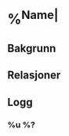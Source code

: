 * %^{Name| }
 :PROPERTIES:
 :EMAIL: %^{Email| }
 :PHONE: %^{Phone| }
 :END:
** Bakgrunn

** Relasjoner

** Logg
*** %u %?
